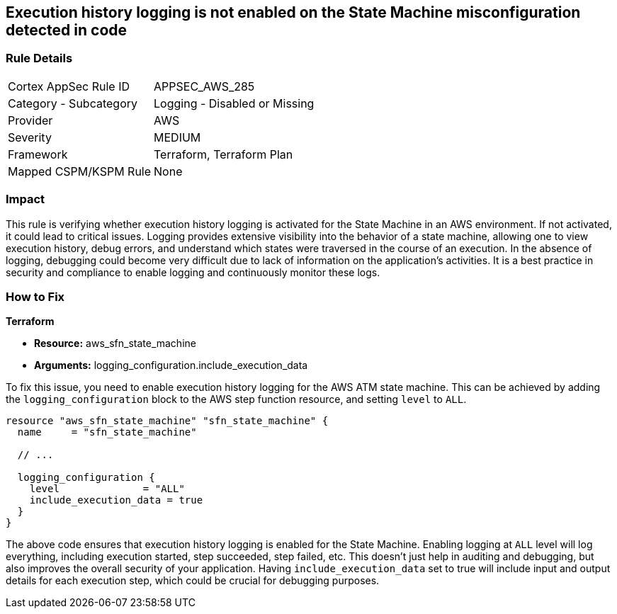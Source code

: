 
== Execution history logging is not enabled on the State Machine misconfiguration detected in code

=== Rule Details

[cols="1,2"]
|===
|Cortex AppSec Rule ID |APPSEC_AWS_285
|Category - Subcategory |Logging - Disabled or Missing
|Provider |AWS
|Severity |MEDIUM
|Framework |Terraform, Terraform Plan
|Mapped CSPM/KSPM Rule |None
|===


=== Impact
This rule is verifying whether execution history logging is activated for the State Machine in an AWS environment. If not activated, it could lead to critical issues. Logging provides extensive visibility into the behavior of a state machine, allowing one to view execution history, debug errors, and understand which states were traversed in the course of an execution. In the absence of logging, debugging could become very difficult due to lack of information on the application's activities. It is a best practice in security and compliance to enable logging and continuously monitor these logs.

=== How to Fix

*Terraform*

* *Resource:* aws_sfn_state_machine
* *Arguments:* logging_configuration.include_execution_data

To fix this issue, you need to enable execution history logging for the AWS ATM state machine. This can be achieved by adding the `logging_configuration` block to the AWS step function resource, and setting `level` to `ALL`.

[source,hcl]
----
resource "aws_sfn_state_machine" "sfn_state_machine" {
  name     = "sfn_state_machine"
 
  // ...

  logging_configuration {
    level              = "ALL"
    include_execution_data = true
  }
}
----

The above code ensures that execution history logging is enabled for the State Machine. Enabling logging at `ALL` level will log everything, including execution started, step succeeded, step failed, etc. This doesn't just help in auditing and debugging, but also improves the overall security of your application. Having `include_execution_data` set to true will include input and output details for each execution step, which could be crucial for debugging purposes.

